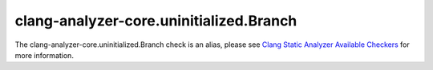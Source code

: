 .. title:: clang-tidy - clang-analyzer-core.uninitialized.Branch
.. meta::
   :http-equiv=refresh: 5;URL=https://clang.llvm.org/docs/analyzer/checkers.html#core-uninitialized-branch

clang-analyzer-core.uninitialized.Branch
========================================

The clang-analyzer-core.uninitialized.Branch check is an alias, please see
`Clang Static Analyzer Available Checkers <https://clang.llvm.org/docs/analyzer/checkers.html#core-uninitialized-branch>`_
for more information.
